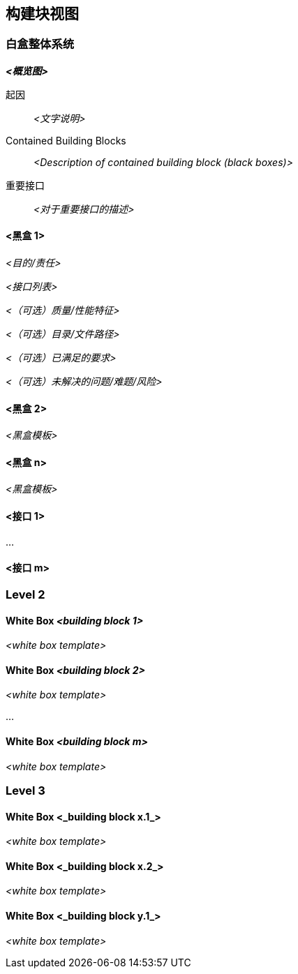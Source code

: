 ifndef::imagesdir[:imagesdir: ../images]

[[section-building-block-view]]


== 构建块视图

ifdef::arc42help[]
[role="arc42help"]
****
.内容
构建块视图显示系统静态分解为构建块（模块、组件、子系统、类、接口、软件包、库、框架、层、分区、层、函数、宏、操作、数据结构......）及其依赖关系（关系、关联......）
此视图对每个架构文档都是必需的。
类比于房屋，这相当于 _平面图_。

.起因
通过抽象化使其结构可理解，从而保持对源代码的概述。
这允许您在抽象层面上与利益相关方沟通，而无需披露实施细节。

.形式
构建块视图是黑盒和白盒的分层集合（见下图）和他们的描述。
 * 黑盒 重点描述单个构建块的责任和接口,不暴露内部实现
 * 白盒 每个白盒通常通过图表和一些文本来解释“更高层级的黑匣子”的内部结构和内部接口。

image::05_building_blocks-EN.png["构件块的结构"]

*第一层* 是整个系统的白盒描述以及所有包含的构建块的黑盒描述。

*第二层* 放大到第一层的一些构建块。因此，它包含1级选定构建块的白盒描述，以及其内部构建块的黑盒描述。

*第三层* （上图中未显示）放大到第二层的选定构建块的细节，以此类推。

> 在上图中，每个圆角矩形代表一个白盒，该白盒应由白盒模板的一个实例来记录。在具体的文档中，您无需在单个图表中展示整个层次结构！

.参考资料

参考 arc42 文档中的 https://docs.arc42.org/section-5/[解决方案策略] 

****
endif::arc42help[]

=== 白盒整体系统

ifdef::arc42help[]
[role="arc42help"]
****
这里使用以下白盒模板描述整个系统的分解。它包含：

 * 概览图
 * 分解的动机
 * 包含构建块的黑盒描述。针对这些，我们为您提供以下替代方案：

   ** 使用一个表格来简短而实用地概述所有包含的构建块及其接口
   ** 根据黑盒模板（见下文），使用构建块的黑盒描述列表。根据您选择的工具，此列表可以是子章节（在文本文件中）、子页面（在 Wiki 中）或嵌套元素（在建模工具中）。

 * （可选：）重要的接口，这些接口在构建块的黑盒模板中没有解释，但对于理解白盒非常重要。

既然有这么多描述接口的方法，为什么不提供一个具体的模板呢？
在最坏的情况下，您必须指定和描述语法、语义、协议、错误处理、限制、版本、质量、必要的兼容性以及许多其他事情。
在理想情况下，您可能只需要通过示例或简单的签名就能解决问题。

****
endif::arc42help[]

_**<概览图>**_

起因::

_<文字说明>_


Contained Building Blocks::
_<Description of contained building block (black boxes)>_

重要接口::
_<对于重要接口的描述>_

ifdef::arc42help[]
[role="arc42help"]
****
插入你对第一层黑盒的说明:

如果您使用表格形式，您将仅根据以下模式描述具有名称和职责的黑黑盒：

[cols="1,2" options="header"]
|===
| **名称** | **职责**
| _<黑盒 1>_ | _<文字说明>_
| _<黑盒 2>_ | _<文字说明>_
|===

如果你使用黑盒描述列表，那么你需要为每个重要的构建块填写一个单独的黑盒模板。它的标题就是黑盒的名称。

****
endif::arc42help[]

==== <黑盒 1>

ifdef::arc42help[]
[role="arc42help"]
****
这里您可以根据以下 _黑盒模板_ 描述< 黑盒 1>

* 目的/责任
* 接口列表（当它们未提取为单独的段落时）。这些接口可能包含质量和性能特征。
* （可选）黑盒的质量/性能特征，例如可用性、运行时行为等。
* （可选）目录/文件路径
* （可选）已满足的要求（如果您需要对要求的可追溯性）。
* （可选）未解决的问题/问题/风险

****
endif::arc42help[]

_<目的/责任>_

_<接口列表>_

_<（可选）质量/性能特征>_

_<（可选）目录/文件路径>_

_<（可选）已满足的要求>_

_<（可选）未解决的问题/难题/风险>_




==== <黑盒 2>

_<黑盒模板>_

==== <黑盒 n>

_<黑盒模板>_


==== <接口 1>

...

==== <接口 m>



=== Level 2

ifdef::arc42help[]
[role="arc42help"]
****
Here you can specify the inner structure of (some) building blocks from level 1 as white boxes.

You have to decide which building blocks of your system are important enough to justify such a detailed description.
Please prefer relevance over completeness. Specify important, surprising, risky, complex or volatile building blocks.
Leave out normal, simple, boring or standardized parts of your system
****
endif::arc42help[]

==== White Box _<building block 1>_

ifdef::arc42help[]
[role="arc42help"]
****
...describes the internal structure of _building block 1_.
****
endif::arc42help[]

_<white box template>_

==== White Box _<building block 2>_


_<white box template>_

...

==== White Box _<building block m>_


_<white box template>_



=== Level 3

ifdef::arc42help[]
[role="arc42help"]
****
Here you can specify the inner structure of (some) building blocks from level 2 as white boxes.

When you need more detailed levels of your architecture please copy this
part of arc42 for additional levels.
****
endif::arc42help[]

==== White Box <_building block x.1_>

ifdef::arc42help[]
[role="arc42help"]
****
Specifies the internal structure of _building block x.1_.
****
endif::arc42help[]

_<white box template>_


==== White Box <_building block x.2_>

_<white box template>_



==== White Box <_building block y.1_>

_<white box template>_
